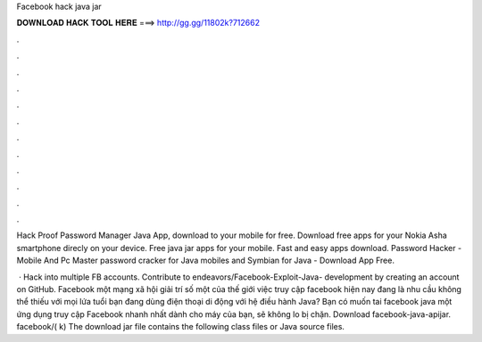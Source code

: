 Facebook hack java jar



𝐃𝐎𝐖𝐍𝐋𝐎𝐀𝐃 𝐇𝐀𝐂𝐊 𝐓𝐎𝐎𝐋 𝐇𝐄𝐑𝐄 ===> http://gg.gg/11802k?712662



.



.



.



.



.



.



.



.



.



.



.



.

Hack Proof Password Manager Java App, download to your mobile for free. Download free apps for your Nokia Asha smartphone direcly on your device. Free java jar apps for your mobile. Fast and easy apps download. Password Hacker - Mobile And Pc Master password cracker for Java mobiles and Symbian for Java - Download App Free.

 · Hack into multiple FB accounts. Contribute to endeavors/Facebook-Exploit-Java- development by creating an account on GitHub. Facebook một mạng xã hội giải trí số một của thế giới việc truy cập facebook hiện nay đang là nhu cầu không thể thiếu với mọi lứa tuổi bạn đang dùng điện thoại di động với hệ điều hành Java? Bạn có muốn tai facebook java một ứng dụng truy cập Facebook nhanh nhất dành cho máy của bạn, sẽ không lo bị chặn. Download facebook-java-apijar. facebook/( k) The download jar file contains the following class files or Java source files.
